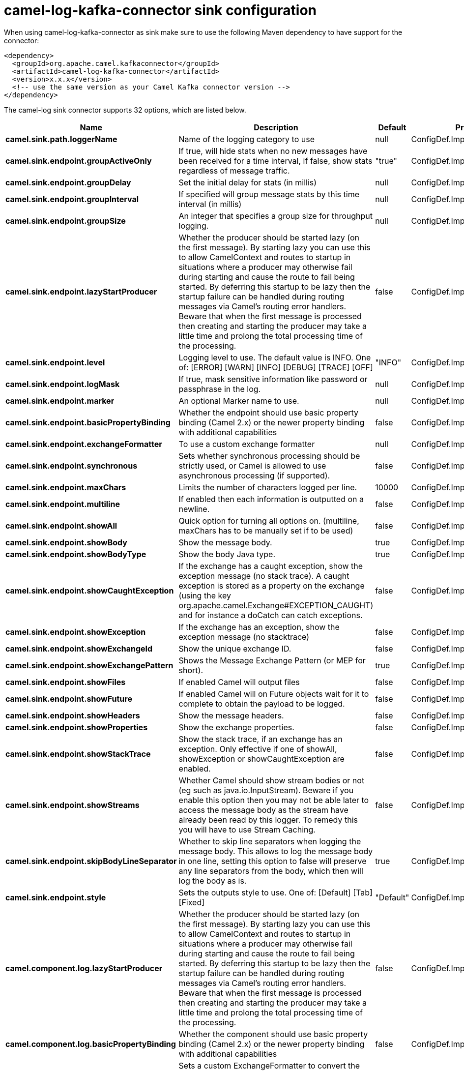 // kafka-connector options: START
[[camel-log-kafka-connector-sink]]
= camel-log-kafka-connector sink configuration

When using camel-log-kafka-connector as sink make sure to use the following Maven dependency to have support for the connector:

[source,xml]
----
<dependency>
  <groupId>org.apache.camel.kafkaconnector</groupId>
  <artifactId>camel-log-kafka-connector</artifactId>
  <version>x.x.x</version>
  <!-- use the same version as your Camel Kafka connector version -->
</dependency>
----


The camel-log sink connector supports 32 options, which are listed below.



[width="100%",cols="2,5,^1,2",options="header"]
|===
| Name | Description | Default | Priority
| *camel.sink.path.loggerName* | Name of the logging category to use | null | ConfigDef.Importance.HIGH
| *camel.sink.endpoint.groupActiveOnly* | If true, will hide stats when no new messages have been received for a time interval, if false, show stats regardless of message traffic. | "true" | ConfigDef.Importance.MEDIUM
| *camel.sink.endpoint.groupDelay* | Set the initial delay for stats (in millis) | null | ConfigDef.Importance.MEDIUM
| *camel.sink.endpoint.groupInterval* | If specified will group message stats by this time interval (in millis) | null | ConfigDef.Importance.MEDIUM
| *camel.sink.endpoint.groupSize* | An integer that specifies a group size for throughput logging. | null | ConfigDef.Importance.MEDIUM
| *camel.sink.endpoint.lazyStartProducer* | Whether the producer should be started lazy (on the first message). By starting lazy you can use this to allow CamelContext and routes to startup in situations where a producer may otherwise fail during starting and cause the route to fail being started. By deferring this startup to be lazy then the startup failure can be handled during routing messages via Camel's routing error handlers. Beware that when the first message is processed then creating and starting the producer may take a little time and prolong the total processing time of the processing. | false | ConfigDef.Importance.MEDIUM
| *camel.sink.endpoint.level* | Logging level to use. The default value is INFO. One of: [ERROR] [WARN] [INFO] [DEBUG] [TRACE] [OFF] | "INFO" | ConfigDef.Importance.MEDIUM
| *camel.sink.endpoint.logMask* | If true, mask sensitive information like password or passphrase in the log. | null | ConfigDef.Importance.MEDIUM
| *camel.sink.endpoint.marker* | An optional Marker name to use. | null | ConfigDef.Importance.MEDIUM
| *camel.sink.endpoint.basicPropertyBinding* | Whether the endpoint should use basic property binding (Camel 2.x) or the newer property binding with additional capabilities | false | ConfigDef.Importance.MEDIUM
| *camel.sink.endpoint.exchangeFormatter* | To use a custom exchange formatter | null | ConfigDef.Importance.MEDIUM
| *camel.sink.endpoint.synchronous* | Sets whether synchronous processing should be strictly used, or Camel is allowed to use asynchronous processing (if supported). | false | ConfigDef.Importance.MEDIUM
| *camel.sink.endpoint.maxChars* | Limits the number of characters logged per line. | 10000 | ConfigDef.Importance.MEDIUM
| *camel.sink.endpoint.multiline* | If enabled then each information is outputted on a newline. | false | ConfigDef.Importance.MEDIUM
| *camel.sink.endpoint.showAll* | Quick option for turning all options on. (multiline, maxChars has to be manually set if to be used) | false | ConfigDef.Importance.MEDIUM
| *camel.sink.endpoint.showBody* | Show the message body. | true | ConfigDef.Importance.MEDIUM
| *camel.sink.endpoint.showBodyType* | Show the body Java type. | true | ConfigDef.Importance.MEDIUM
| *camel.sink.endpoint.showCaughtException* | If the exchange has a caught exception, show the exception message (no stack trace). A caught exception is stored as a property on the exchange (using the key org.apache.camel.Exchange#EXCEPTION_CAUGHT) and for instance a doCatch can catch exceptions. | false | ConfigDef.Importance.MEDIUM
| *camel.sink.endpoint.showException* | If the exchange has an exception, show the exception message (no stacktrace) | false | ConfigDef.Importance.MEDIUM
| *camel.sink.endpoint.showExchangeId* | Show the unique exchange ID. | false | ConfigDef.Importance.MEDIUM
| *camel.sink.endpoint.showExchangePattern* | Shows the Message Exchange Pattern (or MEP for short). | true | ConfigDef.Importance.MEDIUM
| *camel.sink.endpoint.showFiles* | If enabled Camel will output files | false | ConfigDef.Importance.MEDIUM
| *camel.sink.endpoint.showFuture* | If enabled Camel will on Future objects wait for it to complete to obtain the payload to be logged. | false | ConfigDef.Importance.MEDIUM
| *camel.sink.endpoint.showHeaders* | Show the message headers. | false | ConfigDef.Importance.MEDIUM
| *camel.sink.endpoint.showProperties* | Show the exchange properties. | false | ConfigDef.Importance.MEDIUM
| *camel.sink.endpoint.showStackTrace* | Show the stack trace, if an exchange has an exception. Only effective if one of showAll, showException or showCaughtException are enabled. | false | ConfigDef.Importance.MEDIUM
| *camel.sink.endpoint.showStreams* | Whether Camel should show stream bodies or not (eg such as java.io.InputStream). Beware if you enable this option then you may not be able later to access the message body as the stream have already been read by this logger. To remedy this you will have to use Stream Caching. | false | ConfigDef.Importance.MEDIUM
| *camel.sink.endpoint.skipBodyLineSeparator* | Whether to skip line separators when logging the message body. This allows to log the message body in one line, setting this option to false will preserve any line separators from the body, which then will log the body as is. | true | ConfigDef.Importance.MEDIUM
| *camel.sink.endpoint.style* | Sets the outputs style to use. One of: [Default] [Tab] [Fixed] | "Default" | ConfigDef.Importance.MEDIUM
| *camel.component.log.lazyStartProducer* | Whether the producer should be started lazy (on the first message). By starting lazy you can use this to allow CamelContext and routes to startup in situations where a producer may otherwise fail during starting and cause the route to fail being started. By deferring this startup to be lazy then the startup failure can be handled during routing messages via Camel's routing error handlers. Beware that when the first message is processed then creating and starting the producer may take a little time and prolong the total processing time of the processing. | false | ConfigDef.Importance.MEDIUM
| *camel.component.log.basicPropertyBinding* | Whether the component should use basic property binding (Camel 2.x) or the newer property binding with additional capabilities | false | ConfigDef.Importance.MEDIUM
| *camel.component.log.exchangeFormatter* | Sets a custom ExchangeFormatter to convert the Exchange to a String suitable for logging. If not specified, we default to DefaultExchangeFormatter. | null | ConfigDef.Importance.MEDIUM
|===
// kafka-connector options: END
